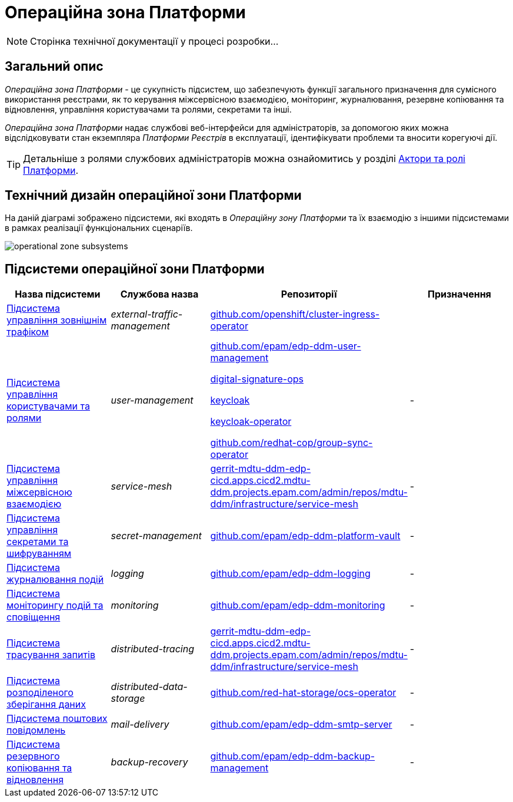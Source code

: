 = Операційна зона Платформи

[NOTE]
--
Сторінка технічної документації у процесі розробки...
--

== Загальний опис

_Операційна зона Платформи_ - це сукупність підсистем, що забезпечують функції загального призначення для сумісного використання реєстрами, як то керування міжсервісною взаємодією, моніторинг, журналювання, резервне копіювання та відновлення, управління користувачами та ролями, секретами та інші.

_Операційна зона Платформи_ надає службові веб-інтерфейси для адміністраторів, за допомогою яких можна відслідковувати стан екземпляра _Платформи Реєстрів_ в експлуатації, ідентифікувати проблеми та вносити корегуючі дії.

[TIP]
--
Детальніше з ролями службових адміністраторів можна ознайомитись у розділі xref:arch:architecture/platform/operational/user-management/platform-actors-roles.adoc#_службові_адміністратори[Актори та ролі Платформи].
--

== Технічний дизайн операційної зони Платформи

На даній діаграмі зображено підсистеми, які входять в _Операційну зону Платформи_ та їх взаємодію з іншими підсистемами в рамках реалізації функціональних сценаріїв.

image::architecture/platform/operational/operational-zone-subsystems.svg[]

== Підсистеми операційної зони Платформи

|===
|Назва підсистеми|Службова назва|Репозиторії|Призначення

|xref:architecture/platform/operational/external-traffic-management/overview.adoc[Підсистема управління зовнішнім трафіком]
|_external-traffic-management_
|https://github.com/openshift/cluster-ingress-operator[github.com/openshift/cluster-ingress-operator]
|

|xref:architecture/platform/operational/user-management/overview.adoc[Підсистема управління користувачами та ролями]
|_user-management_
|https://github.com/epam/edp-ddm-user-management[github.com/epam/edp-ddm-user-management]

https://gerrit-mdtu-ddm-edp-cicd.apps.cicd2.mdtu-ddm.projects.epam.com/admin/repos/mdtu-ddm/low-code-platform/platform/backend/applications/digital-signature-ops[digital-signature-ops]

https://gerrit-mdtu-ddm-edp-cicd.apps.cicd2.mdtu-ddm.projects.epam.com/admin/repos/mdtu-ddm/devops/keycloak[keycloak]

https://gerrit-mdtu-ddm-edp-cicd.apps.cicd2.mdtu-ddm.projects.epam.com/admin/repos/mdtu-ddm/devops/keycloak[keycloak-operator]

https://github.com/redhat-cop/group-sync-operator[github.com/redhat-cop/group-sync-operator]
|-

|xref:architecture/platform/operational/service-mesh/overview.adoc[Підсистема управління міжсервісною взаємодією]
|_service-mesh_
|https://gerrit-mdtu-ddm-edp-cicd.apps.cicd2.mdtu-ddm.projects.epam.com/admin/repos/mdtu-ddm/infrastructure/service-mesh[gerrit-mdtu-ddm-edp-cicd.apps.cicd2.mdtu-ddm.projects.epam.com/admin/repos/mdtu-ddm/infrastructure/service-mesh]
|-

|xref:architecture/platform/operational/secret-management/overview.adoc[Підсистема управління секретами та шифруванням]
|_secret-management_
|https://github.com/epam/edp-ddm-platform-vault[github.com/epam/edp-ddm-platform-vault]
|-

|xref:architecture/platform/operational/logging/overview.adoc[Підсистема журналювання подій]
|_logging_
|https://github.com/epam/edp-ddm-logging[github.com/epam/edp-ddm-logging]
|-

|xref:architecture/platform/operational/monitoring/overview.adoc[Підсистема моніторингу подій та сповіщення]
|_monitoring_
|https://github.com/epam/edp-ddm-monitoring[github.com/epam/edp-ddm-monitoring]
|-

|xref:architecture/platform/operational/distributed-tracing/overview.adoc[Підсистема трасування запитів]
|_distributed-tracing_
|https://gerrit-mdtu-ddm-edp-cicd.apps.cicd2.mdtu-ddm.projects.epam.com/admin/repos/mdtu-ddm/infrastructure/service-mesh[gerrit-mdtu-ddm-edp-cicd.apps.cicd2.mdtu-ddm.projects.epam.com/admin/repos/mdtu-ddm/infrastructure/service-mesh]
|-

|xref:architecture/platform/operational/distributed-data-storage/overview.adoc[Підсистема розподіленого зберігання даних]
|_distributed-data-storage_
|https://github.com/red-hat-storage/ocs-operator[github.com/red-hat-storage/ocs-operator]
|-

|xref:architecture/platform/operational/mail-delivery/overview.adoc[Підсистема поштових повідомлень]
|_mail-delivery_
|https://github.com/epam/edp-ddm-smtp-server[github.com/epam/edp-ddm-smtp-server]
|-

|xref:architecture/platform/operational/backup-recovery/overview.adoc[Підсистема резервного копіювання та відновлення]
|_backup-recovery_
|https://github.com/epam/edp-ddm-backup-management[github.com/epam/edp-ddm-backup-management]
|-

|===
